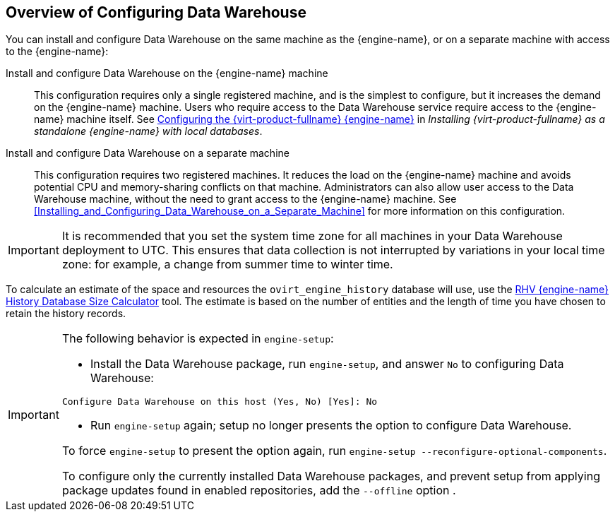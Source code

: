 [id="Overview_of_Configuring_Data_Warehouse"]
== Overview of Configuring Data Warehouse

You can install and configure Data Warehouse on the same machine as the {engine-name}, or on a separate machine with access to the {engine-name}:

Install and configure Data Warehouse on the {engine-name} machine:: This configuration requires only a single registered machine, and is the simplest to configure, but it increases the demand on the {engine-name} machine. Users who require access to the Data Warehouse service require access to the {engine-name} machine itself. See link:{URL_virt_product_docs}{URL_format}installing_{URL_product_virt}_as_a_standalone_manager_with_local_databases/index#Configuring_the_Red_Hat_Virtualization_Manager_install_RHVM[Configuring the {virt-product-fullname} {engine-name}] in _Installing {virt-product-fullname} as a standalone {engine-name} with local databases_.

Install and configure Data Warehouse on a separate machine:: This configuration requires two registered machines. It reduces the load on the {engine-name} machine and avoids potential CPU and memory-sharing conflicts on that machine. Administrators can also allow user access to the Data Warehouse machine, without the need to grant access to the {engine-name} machine. See xref:Installing_and_Configuring_Data_Warehouse_on_a_Separate_Machine[] for more information on this configuration.

[IMPORTANT]
====
It is recommended that you set the system time zone for all machines in your Data Warehouse deployment to UTC. This ensures that data collection is not interrupted by variations in your local time zone: for example, a change from summer time to winter time.
====

To calculate an estimate of the space and resources the `ovirt_engine_history` database will use, use the link:https://access.redhat.com/labs/rhevmhdsc/[RHV {engine-name} History Database Size Calculator] tool. The estimate is based on the number of entities and the length of time you have chosen to retain the history records.

[IMPORTANT]
====
The following behavior is expected in `engine-setup`:


* Install the Data Warehouse package, run `engine-setup`, and answer `No` to configuring Data Warehouse:

[source,terminal]
----
Configure Data Warehouse on this host (Yes, No) [Yes]: No
----

* Run `engine-setup` again; setup no longer presents the option to configure Data Warehouse.

To force `engine-setup` to present the option again, run `engine-setup --reconfigure-optional-components`.

To configure only the currently installed Data Warehouse packages, and prevent setup from applying package updates found in enabled repositories, add the `--offline` option .
====
